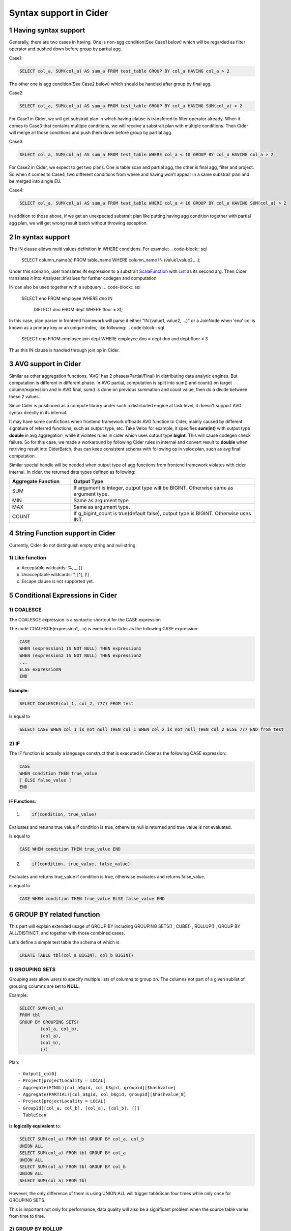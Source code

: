 =================================
Syntax support in Cider
=================================

1 Having syntax support
-----------------------------------

Generally, there are two cases in having. 
One is non-agg condition(See Case1 below) which will be regarded as filter operator and pushed down before group by partial agg. 

Case1:

.. code-block:: sql

        SELECT col_a, SUM(col_a) AS sum_a FROM test_table GROUP BY col_a HAVING col_a > 2

The other one is agg condition(See Case2 below) which should be handled after group by final agg.

Case2:

.. code-block:: sql

    	SELECT col_a, SUM(col_a) AS sum_a FROM test_table GROUP BY col_a HAVING SUM(col_a) > 2

For Case1 in Cider, we will get substrait plan in which having clause is transfered to filter operator already.
When it comes to Case3 that contains multiple conditions, we will receive a substrait plan with multiple
conditions. Then Cider will merge all those conditions and push them down before group by partial agg.

Case3:

.. code-block:: sql

        SELECT col_a, SUM(col_a) AS sum_a FROM test_table WHERE col_a < 10 GROUP BY col_a HAVING col_a > 2

For Case2 in Cider, we expect to get two plans. One is table scan and partial agg, the other is final agg, filter and project.
So when it comes to Case4, two different conditions from where and having won't appear in a same substrait plan and be merged
into single EU.

Case4:

.. code-block:: sql

    	SELECT col_a, SUM(col_a) AS sum_a FROM test_table WHERE col_a < 10 GROUP BY col_a HAVING SUM(col_a) > 2

In addition to those above, if we get an unexpected substrait plan like putting having agg condition together with partial
agg plan, we will get wrong result batch without throwing exception.


2 In syntax support
-----------------------------------

The IN clause allows multi values definition in WHERE conditions. For example:
.. code-block:: sql
        SELECT column_name(s)
        FROM table_name
        WHERE column_name IN (value1,value2,...);

Under this scenario, user translates IN expression to a substrait `ScalaFunction <https://github.com/substrait-io/substrait/blob/b8fb06a52397463bfe9cffc2c89fe71eba56b2ca/proto/substrait/algebra.proto#L387>`_ with `List <https://github.com/substrait-io/substrait/blob/b8fb06a52397463bfe9cffc2c89fe71eba56b2ca/proto/substrait/algebra.proto#L501>`_ as its second arg. Then Cider translates it into Analyzer::InValues for further codegen and computation.

IN can also be used together with a subquery:
.. code-block:: sql
        SELECT eno
        FROM employee
        WHERE dno IN
              (SELECT dno
              FROM dept
              WHERE floor = 3);
In this case, plan parser in frontend framework will parse it either "IN (value1, value2, ...)" or a JoinNode
when 'eno' col is known as a primary key or an unique index, like following:
.. code-block:: sql
        SELECT eno
        FROM employee join dept
        WHERE employee.dno = dept.dno and dept.floor = 3
Thus this IN clause is handled through join op in Cider.

3 AVG support in Cider
-----------------------------------

Similar as other aggregation functions, 'AVG' has 2 phases(Partial/Final) in distributing data analytic engines. But computation is different in different phase. In AVG partial, computation is split into sum() and count() on target column/expression and in AVG final, sum() is done on previous summation and count value, then do a divide between these 2 values.

Since Cider is positioned as a compute library under such a distributed engine at task level, it doesn't support AVG syntax directly in its internal.

It may have some conflictions when frontend framework offloads AVG function to Cider, mainly caused by different signature of referred functions, such as output type, etc. Take Velox for example, it specifies **sum(int)** with output type **double** in avg aggregation, while it violates rules in cider which uses output type **bigint**. This will cause codegen check failure. So for this case, we made a workaround by following Cider rules in internal and convert result to **double** when retriving result into CiderBatch, thus can keep consistent schema with following op in velox plan, such as avg final computation.

Similar special handle will be needed when output type of agg functions from frontend framework violates with cider internal. In cider, the returned data types defined as following:

.. list-table::
   :widths: 10 30
   :align: left
   :header-rows: 1

   * - Aggregate Function
     - Output Type
   * - SUM
     - If argument is integer, output type will be BIGINT. Otherwise same as argument type.
   * - MIN
     - Same as argument type.
   * - MAX
     - Same as argument type.
   * - COUNT
     - If g_bigint_count is true(default false), output type is BIGINT. Otherwise uses INT.


4 String Function support in Cider
-----------------------------------
Currently, Cider do not distinguish empty string and null string.

1) Like function
^^^^^^^^^^^^^^^^^^^^
a. Acceptable wildcards: %, _, []
b. Unacceptable wildcards: *, [^], [!]
c. Escape clause is not supported yet.

5 Conditional Expressions in Cider
-----------------------------------
1) COALESCE
^^^^^^^^^^^^^
The COALESCE expression is a syntactic shortcut for the CASE expression

The code COALESCE(expression1,...n) is executed in Cider as the following CASE expression:

.. code-block:: sql

        CASE  
        WHEN (expression1 IS NOT NULL) THEN expression1  
        WHEN (expression2 IS NOT NULL) THEN expression2  
        ...  
        ELSE expressionN  
        END

Example: 
>>>>>>>>>>>

.. code-block:: sql

        SELECT COALESCE(col_1, col_2, 777) FROM test


is equal to

.. code-block:: sql

        SELECT CASE WHEN col_1 is not null THEN col_1 WHEN col_2 is not null THEN col_2 ELSE 777 END from test


2) IF
^^^^^^
The IF function is actually a language construct that is executed in Cider as the following CASE expression:

.. code-block:: 

        CASE
        WHEN condition THEN true_value
        [ ELSE false_value ]
        END

IF Functions: 
>>>>>>>>>>>>>>>

1. .. code-block:: 

        if(condition, true_value)

Evaluates and returns true_value if condition is true, otherwise null is returned and true_value is not evaluated.

is equal to

.. code-block:: sql

        CASE WHEN condition THEN true_value END

2. .. code-block:: 

        if(condition, true_value, false_value)

Evaluates and returns true_value if condition is true, otherwise evaluates and returns false_value.

is equal to

.. code-block:: sql

        CASE WHEN condition THEN true_value ELSE false_value END

6 GROUP BY related function
--------------------------------------

This part will explain extended usage of GROUP BY including GROUPING SETS() , CUBE() , ROLLUP() , GROUP BY ALL/DISTINCT, and together with those combined cases.

Let's define a simple test table the schema of which is 

.. code-block:: sql

        CREATE TABLE tbl(col_a BIGINT, col_b BIGINT) 

1) GROUPING SETS
^^^^^^^^^^^^^^^^^^
Grouping sets allow users to specify multiple lists of columns to group on. The columns not part of a given sublist of grouping columns are set to **NULL**.

Example:

.. code-block:: sql

        SELECT SUM(col_a)
        FROM tbl
        GROUP BY GROUPING SETS(
                (col_a, col_b),
                (col_a),
                (col_b),
                ()) 

Plan:

::

        - Output[_col0]
        - Project[projectLocality = LOCAL]
        - Aggregate(FINAL)[col_a$gid, col_b$gid, groupid][$hashvalue]
        - Aggregate(PARTIAL)[col_a$gid, col_b$gid, groupid][$hashvalue_8]
        - Project[projectLocality = LOCAL]
        - GroupId[[col_a, col_b], [col_a], [col_b], []]
        - TableScan

is **logically equivalent** to:

.. code-block:: sql

        SELECT SUM(col_a) FROM tbl GROUP BY col_a, col_b
        UNION ALL
        SELECT SUM(col_a) FROM tbl GROUP BY col_a
        UNION ALL
        SELECT SUM(col_a) FROM tbl GROUP BY col_b
        UNION ALL
        SELECT SUM(col_a) FROM tbl 

However, the only difference of them is using UNION ALL will trigger tableScan four times while only once for GROUPING SETS.

This is important not only for performance, data quality will also be a significant problem when the source table varies from time to time.

2) GROUP BY ROLLUP
^^^^^^^^^^^^^^^^^^^^
The ROLLUP operator generates all possible subtotals for a given set of columns.

Example: 
>>>>>>>>>>>

.. code-block:: sql

        SELECT SUM(col_a)
        FROM tbl
        GROUP BY ROLLUP (col_a, col_b)

Plan:

::

        - Output[_col0]
        - Project[projectLocality = LOCAL]
        - Aggregate(FINAL)[col_a$gid, col_b$gid, groupid][$hashvalue]
        - Aggregate(PARTIAL)[col_a$gid, col_b$gid, groupid][$hashvalue_8]
        - Project[projectLocality = LOCAL]
        - GroupId[[], [col_a], [col_a, col_b]]
        - TableScan

is **equivalent** to:

.. code-block:: sql

        SELECT SUM(col_a)
        FROM tbl
        GROUP BY GROUPING SETS(
                (col_a, col_b),
                (col_a),
                ()) 

3) GROUP BY CUBE
^^^^^^^^^^^^^^^^^^^^
The CUBE operator generates all possible grouping sets (i.e. a power set) for a given set of columns.

Example: 
>>>>>>>>>>>

.. code-block:: sql

        SELECT SUM(col_a)
        FROM tbl
        GROUP BY CUBE (col_a, col_b)

Plan:

::

        - Output[_col0]
        - Project[projectLocality = LOCAL]
        - Aggregate(FINAL)[col_a$gid, col_b$gid, groupid][$hashvalue]
        - Aggregate(PARTIAL)[col_a$gid, col_b$gid, groupid][$hashvalue_8]
        - Project[projectLocality = LOCAL]
        - GroupId[[], [col_a], [col_b], [col_a, col_b]]
        - TableScan

is **equivalent** to:

.. code-block:: sql

        SELECT SUM(col_a)
        FROM tbl
        GROUP BY GROUPING SETS(
                (col_a, col_b),
                (col_a),
                (col_b),
                ()); 

4) GROUP BY ALL/DISTINCT
^^^^^^^^^^^^^^^^^^^^^^^^^^^

We don't need to handle ALL/DISTINCT in Cider, since it will be transfered to GROUPING SETS when generating Presto plans.
The ALL and DISTINCT quantifiers determine whether duplicate grouping sets each produce distinct output rows.
This is particularly useful when multiple complex grouping sets are combined in the same query.

Example1: 
>>>>>>>>>>>

.. code-block:: sql

        SELECT SUM(col_a)
        FROM tbl
        GROUP BY ALL ROLLUP (col_a, col_b), CUBE (col_a, col_b)

Plan:

::

        - Output[_col0]
        - Project[projectLocality = LOCAL]
        - Aggregate(FINAL)[col_a$gid, col_b$gid, groupid][$hashvalue]
        - Aggregate(PARTIAL)[col_a$gid, col_b$gid, groupid][$hashvalue_8]
        - Project[projectLocality = LOCAL]
        - GroupId[[], [col_a], [col_a, col_b], [col_a], [col_a], [col_a, col_b], [col_b], [col_b, col_a], [col_b, col_a], [col_a, col_b], [col_a, col_b], [col_a, col_b]]
        - TableScan

is **equivalent** to:

.. code-block:: sql

        SELECT SUM(col_a)
        FROM tbl
        GROUP BY
        GROUPING SETS ((col_a, col_b), (col_a), ()),
        GROUPING SETS((col_a, col_b), (col_a), (col_b), ()); 

Example2: 
>>>>>>>>>>>

.. code-block:: sql

        SELECT SUM(col_a)
        FROM tbl
        GROUP BY DISTINCT ROLLUP (col_a, col_b), CUBE (col_a, col_b)

Plan:

::

        - Output[_col0]
        - Project[projectLocality = LOCAL]
        - Aggregate(FINAL)[col_a$gid, col_b$gid, groupid][$hashvalue]
        - Aggregate(PARTIAL)[col_a$gid, col_b$gid, groupid][$hashvalue_8]
        - Project[projectLocality = LOCAL]
        - GroupId[[], [col_a], [col_a, col_b], [col_b]]
        - TableScan

is **equivalent** to:

.. code-block:: sql

        SELECT SUM(col_a)
        FROM tbl
        GROUP BY
        GROUPING SETS ((col_a, col_b), (col_a), (col_b), ());

Using ALL will leave all duplicate grouping sets while DISTINCT will dedup them.

5) GROUPING() operation
^^^^^^^^^^^^^^^^^^^^^^^^^^

We can find the usage of SELECT GROUPING(col_a, col_b ...) FROM table GROUP BY ROLLUP (col_a, col_b ...)  in TPC-DS Query27.
The grouping operation returns a bit set converted to decimal, indicating which columns are present in a grouping.
It must be used in conjunction with GROUPING SETS, ROLLUP, CUBE or GROUP BY and its arguments must match exactly the columns referenced in the corresponding GROUPING SETS, ROLLUP, CUBE or GROUP BY clause.

Example: 
>>>>>>>>>>>

.. code-block:: sql

        SELECT SUM(col_a), col_a, col_b, GROUPING(col_a, col_b)
        FROM tbl
        GROUP BY GROUPING SETS((col_a), (col_b));

Result:

::

        _col0 | col_a | col_b | _col3
        -------+-------+-------+-------
        2 | NULL  |     3 |     2
        4 |     2 | NULL  |     1
        3 |     3 | NULL  |     1
        1 | NULL  |     1 |     2
        1 |     1 | NULL  |     1
        2 | NULL  |     2 |     2
        3 | NULL  |     4 |     2
        (7 rows)

The example shows when GROUP BY col_a, the bit set should be 01, so the value of _col3 is 1.
When GROUP BY col_b, the bit set should be 10, thus the value of _col3 is 2.

The GROUPING(col_a, col_b) results in _col3 and it represents a bit set converted to BIGINT.
Each column in GROUPING  operation will take one bit and it will be set to 0 if the corresponding column is included in the grouping and to 1 otherwise.
=======
>>>>>>> address comments
